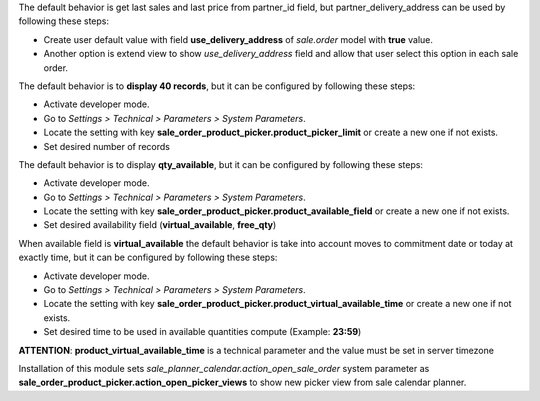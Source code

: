 The default behavior is get last sales and last price from partner_id field,
but partner_delivery_address can be used by following these steps:

* Create user default value with field **use_delivery_address** of *sale.order*
  model with **true** value.
* Another option is extend view to show *use_delivery_address* field and allow that
  user select this option in each sale order.

The default behavior is to **display 40 records**, but it can be configured by
following these steps:

* Activate developer mode.
* Go to *Settings > Technical > Parameters > System Parameters*.
* Locate the setting with key
  **sale_order_product_picker.product_picker_limit**
  or create a new one if not exists.
* Set desired number of records

The default behavior is to display **qty_available**,
but it can be configured by following these steps:

* Activate developer mode.
* Go to *Settings > Technical > Parameters > System Parameters*.
* Locate the setting with key
  **sale_order_product_picker.product_available_field**
  or create a new one if not exists.
* Set desired availability field (**virtual_available**, **free_qty**)

When available field is **virtual_available** the default behavior is take into account
moves to commitment date or today at exactly time, but it can be configured by following
these steps:

* Activate developer mode.
* Go to *Settings > Technical > Parameters > System Parameters*.
* Locate the setting with key
  **sale_order_product_picker.product_virtual_available_time**
  or create a new one if not exists.
* Set desired time to be used in available quantities compute (Example: **23:59**)

**ATTENTION**: **product_virtual_available_time** is a technical parameter and the value must be set
in server timezone

Installation of this module sets *sale_planner_calendar.action_open_sale_order*
system parameter as **sale_order_product_picker.action_open_picker_views** to show
new picker view from sale calendar planner.
